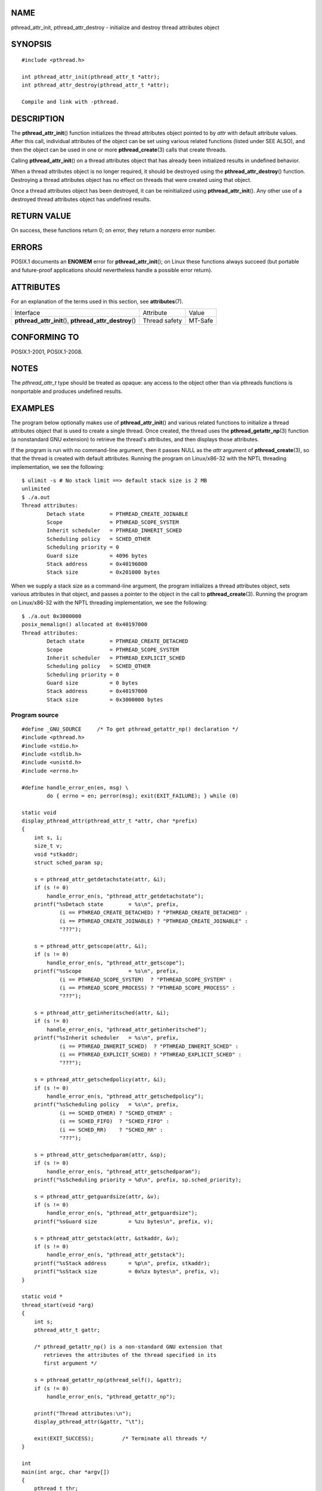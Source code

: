 NAME
====

pthread_attr_init, pthread_attr_destroy - initialize and destroy thread
attributes object

SYNOPSIS
========

::

   #include <pthread.h>

   int pthread_attr_init(pthread_attr_t *attr);
   int pthread_attr_destroy(pthread_attr_t *attr);

   Compile and link with -pthread.

DESCRIPTION
===========

The **pthread_attr_init**\ () function initializes the thread attributes
object pointed to by *attr* with default attribute values. After this
call, individual attributes of the object can be set using various
related functions (listed under SEE ALSO), and then the object can be
used in one or more **pthread_create**\ (3) calls that create threads.

Calling **pthread_attr_init**\ () on a thread attributes object that has
already been initialized results in undefined behavior.

When a thread attributes object is no longer required, it should be
destroyed using the **pthread_attr_destroy**\ () function. Destroying a
thread attributes object has no effect on threads that were created
using that object.

Once a thread attributes object has been destroyed, it can be
reinitialized using **pthread_attr_init**\ (). Any other use of a
destroyed thread attributes object has undefined results.

RETURN VALUE
============

On success, these functions return 0; on error, they return a nonzero
error number.

ERRORS
======

POSIX.1 documents an **ENOMEM** error for **pthread_attr_init**\ (); on
Linux these functions always succeed (but portable and future-proof
applications should nevertheless handle a possible error return).

ATTRIBUTES
==========

For an explanation of the terms used in this section, see
**attributes**\ (7).

+------------------------------------------+---------------+---------+
| Interface                                | Attribute     | Value   |
+------------------------------------------+---------------+---------+
| **pthread_attr_init**\ (),               | Thread safety | MT-Safe |
| **pthread_attr_destroy**\ ()             |               |         |
+------------------------------------------+---------------+---------+

CONFORMING TO
=============

POSIX.1-2001, POSIX.1-2008.

NOTES
=====

The *pthread_attr_t* type should be treated as opaque: any access to the
object other than via pthreads functions is nonportable and produces
undefined results.

EXAMPLES
========

The program below optionally makes use of **pthread_attr_init**\ () and
various related functions to initialize a thread attributes object that
is used to create a single thread. Once created, the thread uses the
**pthread_getattr_np**\ (3) function (a nonstandard GNU extension) to
retrieve the thread's attributes, and then displays those attributes.

If the program is run with no command-line argument, then it passes NULL
as the *attr* argument of **pthread_create**\ (3), so that the thread is
created with default attributes. Running the program on Linux/x86-32
with the NPTL threading implementation, we see the following:

::

   $ ulimit -s # No stack limit ==> default stack size is 2 MB
   unlimited
   $ ./a.out
   Thread attributes:
           Detach state        = PTHREAD_CREATE_JOINABLE
           Scope               = PTHREAD_SCOPE_SYSTEM
           Inherit scheduler   = PTHREAD_INHERIT_SCHED
           Scheduling policy   = SCHED_OTHER
           Scheduling priority = 0
           Guard size          = 4096 bytes
           Stack address       = 0x40196000
           Stack size          = 0x201000 bytes

When we supply a stack size as a command-line argument, the program
initializes a thread attributes object, sets various attributes in that
object, and passes a pointer to the object in the call to
**pthread_create**\ (3). Running the program on Linux/x86-32 with the
NPTL threading implementation, we see the following:

::

   $ ./a.out 0x3000000
   posix_memalign() allocated at 0x40197000
   Thread attributes:
           Detach state        = PTHREAD_CREATE_DETACHED
           Scope               = PTHREAD_SCOPE_SYSTEM
           Inherit scheduler   = PTHREAD_EXPLICIT_SCHED
           Scheduling policy   = SCHED_OTHER
           Scheduling priority = 0
           Guard size          = 0 bytes
           Stack address       = 0x40197000
           Stack size          = 0x3000000 bytes

Program source
--------------

::

   #define _GNU_SOURCE     /* To get pthread_getattr_np() declaration */
   #include <pthread.h>
   #include <stdio.h>
   #include <stdlib.h>
   #include <unistd.h>
   #include <errno.h>

   #define handle_error_en(en, msg) \
           do { errno = en; perror(msg); exit(EXIT_FAILURE); } while (0)

   static void
   display_pthread_attr(pthread_attr_t *attr, char *prefix)
   {
       int s, i;
       size_t v;
       void *stkaddr;
       struct sched_param sp;

       s = pthread_attr_getdetachstate(attr, &i);
       if (s != 0)
           handle_error_en(s, "pthread_attr_getdetachstate");
       printf("%sDetach state        = %s\n", prefix,
               (i == PTHREAD_CREATE_DETACHED) ? "PTHREAD_CREATE_DETACHED" :
               (i == PTHREAD_CREATE_JOINABLE) ? "PTHREAD_CREATE_JOINABLE" :
               "???");

       s = pthread_attr_getscope(attr, &i);
       if (s != 0)
           handle_error_en(s, "pthread_attr_getscope");
       printf("%sScope               = %s\n", prefix,
               (i == PTHREAD_SCOPE_SYSTEM)  ? "PTHREAD_SCOPE_SYSTEM" :
               (i == PTHREAD_SCOPE_PROCESS) ? "PTHREAD_SCOPE_PROCESS" :
               "???");

       s = pthread_attr_getinheritsched(attr, &i);
       if (s != 0)
           handle_error_en(s, "pthread_attr_getinheritsched");
       printf("%sInherit scheduler   = %s\n", prefix,
               (i == PTHREAD_INHERIT_SCHED)  ? "PTHREAD_INHERIT_SCHED" :
               (i == PTHREAD_EXPLICIT_SCHED) ? "PTHREAD_EXPLICIT_SCHED" :
               "???");

       s = pthread_attr_getschedpolicy(attr, &i);
       if (s != 0)
           handle_error_en(s, "pthread_attr_getschedpolicy");
       printf("%sScheduling policy   = %s\n", prefix,
               (i == SCHED_OTHER) ? "SCHED_OTHER" :
               (i == SCHED_FIFO)  ? "SCHED_FIFO" :
               (i == SCHED_RR)    ? "SCHED_RR" :
               "???");

       s = pthread_attr_getschedparam(attr, &sp);
       if (s != 0)
           handle_error_en(s, "pthread_attr_getschedparam");
       printf("%sScheduling priority = %d\n", prefix, sp.sched_priority);

       s = pthread_attr_getguardsize(attr, &v);
       if (s != 0)
           handle_error_en(s, "pthread_attr_getguardsize");
       printf("%sGuard size          = %zu bytes\n", prefix, v);

       s = pthread_attr_getstack(attr, &stkaddr, &v);
       if (s != 0)
           handle_error_en(s, "pthread_attr_getstack");
       printf("%sStack address       = %p\n", prefix, stkaddr);
       printf("%sStack size          = 0x%zx bytes\n", prefix, v);
   }

   static void *
   thread_start(void *arg)
   {
       int s;
       pthread_attr_t gattr;

       /* pthread_getattr_np() is a non-standard GNU extension that
          retrieves the attributes of the thread specified in its
          first argument */

       s = pthread_getattr_np(pthread_self(), &gattr);
       if (s != 0)
           handle_error_en(s, "pthread_getattr_np");

       printf("Thread attributes:\n");
       display_pthread_attr(&gattr, "\t");

       exit(EXIT_SUCCESS);         /* Terminate all threads */
   }

   int
   main(int argc, char *argv[])
   {
       pthread_t thr;
       pthread_attr_t attr;
       pthread_attr_t *attrp;      /* NULL or &attr */
       int s;

       attrp = NULL;

       /* If a command-line argument was supplied, use it to set the
          stack-size attribute and set a few other thread attributes,
          and set attrp pointing to thread attributes object */

       if (argc > 1) {
           int stack_size;
           void *sp;

           attrp = &attr;

           s = pthread_attr_init(&attr);
           if (s != 0)
               handle_error_en(s, "pthread_attr_init");

           s = pthread_attr_setdetachstate(&attr, PTHREAD_CREATE_DETACHED);
           if (s != 0)
               handle_error_en(s, "pthread_attr_setdetachstate");

           s = pthread_attr_setinheritsched(&attr, PTHREAD_EXPLICIT_SCHED);
           if (s != 0)
               handle_error_en(s, "pthread_attr_setinheritsched");

           stack_size = strtoul(argv[1], NULL, 0);

           s = posix_memalign(&sp, sysconf(_SC_PAGESIZE), stack_size);
           if (s != 0)
               handle_error_en(s, "posix_memalign");

           printf("posix_memalign() allocated at %p\n", sp);

           s = pthread_attr_setstack(&attr, sp, stack_size);
           if (s != 0)
               handle_error_en(s, "pthread_attr_setstack");
       }

       s = pthread_create(&thr, attrp, &thread_start, NULL);
       if (s != 0)
           handle_error_en(s, "pthread_create");

       if (attrp != NULL) {
           s = pthread_attr_destroy(attrp);
           if (s != 0)
               handle_error_en(s, "pthread_attr_destroy");
       }

       pause();    /* Terminates when other thread calls exit() */
   }

SEE ALSO
========

**pthread_attr_setaffinity_np**\ (3),
**pthread_attr_setdetachstate**\ (3),
**pthread_attr_setguardsize**\ (3),
**pthread_attr_setinheritsched**\ (3),
**pthread_attr_setschedparam**\ (3),
**pthread_attr_setschedpolicy**\ (3), **pthread_attr_setscope**\ (3),
**pthread_attr_setstack**\ (3), **pthread_attr_setstackaddr**\ (3),
**pthread_attr_setstacksize**\ (3), **pthread_create**\ (3),
**pthread_getattr_np**\ (3), **pthread_setattr_default_np**\ (3),
**pthreads**\ (7)
